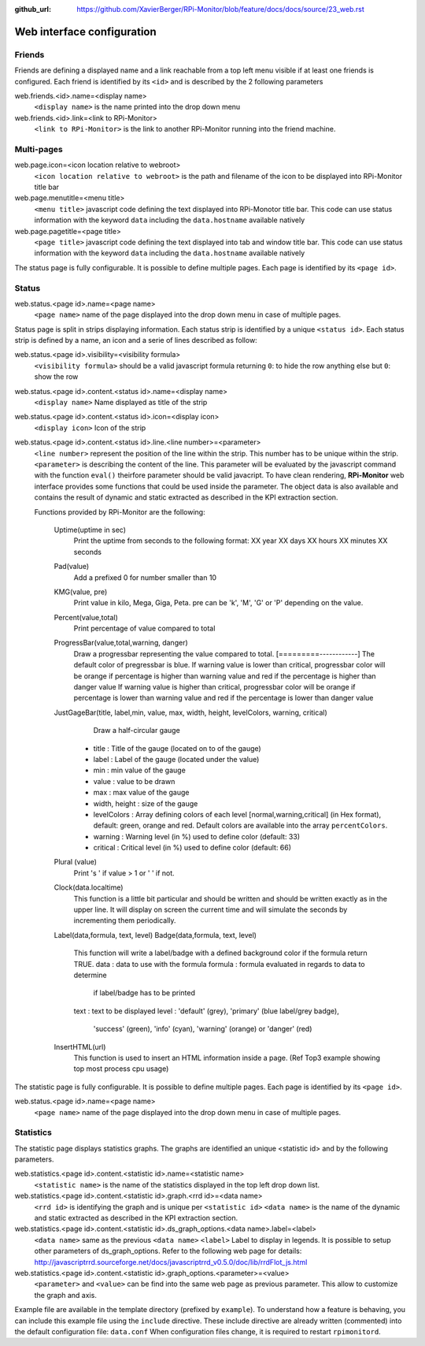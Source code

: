 :github_url: https://github.com/XavierBerger/RPi-Monitor/blob/feature/docs/docs/source/23_web.rst

Web interface configuration
===========================

Friends
-------
Friends are defining a displayed name and a link reachable from a
top left menu visible if at least one friends is configured. Each
friend is identified by its ``<id>`` and is described by the 2 following
parameters

web.friends.<id>.name=<display name>
  ``<display name>`` is the name printed into the drop down menu

web.friends.<id>.link=<link to RPi-Monitor>
  ``<link to RPi-Monitor>`` is the link to another RPi-Monitor running
  into the friend machine.

.. seealso:: Example of implementation in `Friends customisation example  <21_customisation.html#friends>`_

Multi-pages
-----------

web.page.icon=<icon location relative to webroot>
  ``<icon location relative to webroot>`` is the path and filename of
  the icon to be displayed into RPi-Monitor title bar

web.page.menutitle=<menu title>
  ``<menu title>`` javascript code defining the text displayed into
  RPi-Monotor title bar. This code can use status information with
  the keyword ``data`` including the ``data.hostname`` available natively

web.page.pagetitle=<page title>
  ``<page title>`` javascript code defining the text displayed into
  tab and window title bar. This code can use status information with
  the keyword ``data`` including the ``data.hostname`` available natively

The status page is fully configurable.
It is possible to define multiple pages. Each page is identified by
its ``<page id>``.


Status
------
web.status.<page id>.name=<page name>
  ``<page name>`` name of the page displayed into the drop down menu in
  case of multiple pages.

Status page is split in strips displaying information. Each status
strip is identified by a unique ``<status id>``. Each status strip is
defined by a name, an icon and a serie of lines described as follow:

web.status.<page id>.visibility=<visibility formula>
  ``<visibility formula>`` should be a valid javascript formula returning
  ``0``: to hide the row anything else but ``0``: show the row

web.status.<page id>.content.<status id>.name=<display name>
  ``<display name>`` Name displayed as title of the strip

web.status.<page id>.content.<status id>.icon=<display icon>
  ``<display icon>`` Icon of the strip

web.status.<page id>.content.<status id>.line.<line number>=<parameter>
  ``<line number>`` represent the position of the line within the strip.
  This number has to be unique within the strip.
  ``<parameter>`` is describing the content of the line. This parameter
  will be evaluated by the javascript command with the function
  ``eval()`` theirfore parameter should be valid javacript.
  To have  clean rendering, **RPi-Monitor** web interface provides some
  functions that could be used inside the parameter. The object data
  is also available and contains the result of dynamic and static
  extracted as described in the KPI extraction section.

  Functions provided by RPi-Monitor are the following:

      Uptime(uptime in sec)
        Print the uptime from seconds to the following format:
        XX year XX days XX hours XX minutes XX seconds

      Pad(value)
        Add a prefixed 0 for number smaller than 10

      KMG(value, pre)
        Print value in kilo, Mega, Giga, Peta.
        pre can be 'k', 'M', 'G' or 'P' depending on the value.

      Percent(value,total)
        Print percentage of value compared to total

      ProgressBar(value,total,warning, danger)
        Draw a progressbar representing the value compared to total.
        [=========------------]
        The default color of pregressbar is blue.
        If warning value is lower than critical, progressbar color will
        be orange if percentage is higher than warning value and red
        if the percentage is higher than danger value
        If warning value is higher than critical, progressbar color will
        be orange if percentage is lower than warning value and red
        if the percentage is lower than danger value

      JustGageBar(title, label,min, value, max, width, height, levelColors, warning, critical)
          Draw a half-circular gauge
        * title       : Title of the gauge (located on to of the gauge)
        * label       : Label of the gauge (located under the value)
        * min         : min value of the gauge
        * value       : value to be drawn
        * max         : max value of the gauge
        * width, height : size of the gauge
        * levelColors : Array defining colors of each level [normal,warning,critical] (in Hex format), default: green, orange and red. Default colors are available into the array ``percentColors``.
        * warning     : Warning level (in %) used to define color (default: 33)
        * critical    : Critical  level (in %) used to define color (default: 66)

      Plural (value)
        Print 's ' if value > 1 or ' ' if not.

      Clock(data.localtime)
        This function is a little bit particular and should be written
        and should be written exactly as in the upper line. It will
        display on screen the current time and will simulate the
        seconds by incrementing them periodically.

      Label(data,formula, text, level)
      Badge(data,formula, text, level)
        This function will write a label/badge with a defined
        background color if the formula return TRUE.
        data    : data to use with the formula
        formula : formula evaluated in regards to data to determine
                  if label/badge has to be printed
        text    : text to be displayed
        level   : 'default' (grey), 'primary' (blue label/grey badge),
                  'success' (green), 'info' (cyan), 'warning' (orange)
                  or 'danger' (red)

      InsertHTML(url)
        This function is used to insert an HTML information inside
        a page. (Ref Top3 example showing top most process cpu usage)

The statistic page is fully configurable.
It is possible to define multiple pages. Each page is identified by
its ``<page id>``.

web.status.<page id>.name=<page name>
  ``<page name>`` name of the page displayed into the drop down menu in
  case of multiple pages.

Statistics
----------
The statistic page displays statistics graphs. The graphs are
identified an unique <statistic id> and by the following parameters.

web.statistics.<page id>.content.<statistic id>.name=<statistic name>
  ``<statistic name>`` is the name of the statistics displayed in the
  top left drop down list.

web.statistics.<page id>.content.<statistic id>.graph.<rrd id>=<data name>
  ``<rrd id>`` is identifying the graph and is unique per ``<statistic id>``
  ``<data name>`` is the name of the dynamic and static extracted as
  described in the KPI extraction section.

web.statistics.<page id>.content.<statistic id>.ds_graph_options.<data name>.label=<label>
  ``<data name>`` same as the previous ``<data name>``
  ``<label>`` Label to display in legends. It is possible to setup other parameters
  of ds_graph_options. Refer to the following web page for details:
  http://javascriptrrd.sourceforge.net/docs/javascriptrrd_v0.5.0/doc/lib/rrdFlot_js.html

web.statistics.<page id>.content.<statistic id>.graph_options.<parameter>=<value>
  ``<parameter>`` and ``<value>`` can be find into the same web page as previous
  parameter. This allow to customize the graph and axis.

Example file are available in the template directory (prefixed by ``example``).
To understand how a feature is behaving, you can include this example file
using the ``include`` directive.
These include directive are already written (commented) into the default
configuration file: ``data.conf``
When configuration files change, it is required to restart ``rpimonitord``.

